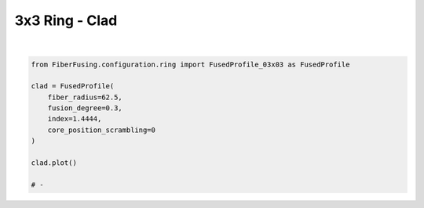 
.. DO NOT EDIT.
.. THIS FILE WAS AUTOMATICALLY GENERATED BY SPHINX-GALLERY.
.. TO MAKE CHANGES, EDIT THE SOURCE PYTHON FILE:
.. "gallery/clad/plot_clad_03.py"
.. LINE NUMBERS ARE GIVEN BELOW.

.. only:: html

    .. note::
        :class: sphx-glr-download-link-note

        :ref:`Go to the end <sphx_glr_download_gallery_clad_plot_clad_03.py>`
        to download the full example code

.. rst-class:: sphx-glr-example-title

.. _sphx_glr_gallery_clad_plot_clad_03.py:


3x3 Ring - Clad
===============

.. GENERATED FROM PYTHON SOURCE LINES 5-18



.. image-sg:: /gallery/clad/images/sphx_glr_plot_clad_03_001.png
   :alt: plot clad 03
   :srcset: /gallery/clad/images/sphx_glr_plot_clad_03_001.png
   :class: sphx-glr-single-img


.. rst-class:: sphx-glr-script-out

 .. code-block:: none

    /Library/Frameworks/Python.framework/Versions/3.11/lib/python3.11/site-packages/shapely/set_operations.py:77: RuntimeWarning: invalid value encountered in difference
      return lib.difference(a, b, **kwargs)






|

.. code-block:: python3


    from FiberFusing.configuration.ring import FusedProfile_03x03 as FusedProfile

    clad = FusedProfile(
        fiber_radius=62.5,
        fusion_degree=0.3,
        index=1.4444,
        core_position_scrambling=0
    )

    clad.plot()

    # -


.. rst-class:: sphx-glr-timing

   **Total running time of the script:** (0 minutes 1.000 seconds)


.. _sphx_glr_download_gallery_clad_plot_clad_03.py:

.. only:: html

  .. container:: sphx-glr-footer sphx-glr-footer-example




    .. container:: sphx-glr-download sphx-glr-download-python

      :download:`Download Python source code: plot_clad_03.py <plot_clad_03.py>`

    .. container:: sphx-glr-download sphx-glr-download-jupyter

      :download:`Download Jupyter notebook: plot_clad_03.ipynb <plot_clad_03.ipynb>`


.. only:: html

 .. rst-class:: sphx-glr-signature

    `Gallery generated by Sphinx-Gallery <https://sphinx-gallery.github.io>`_
